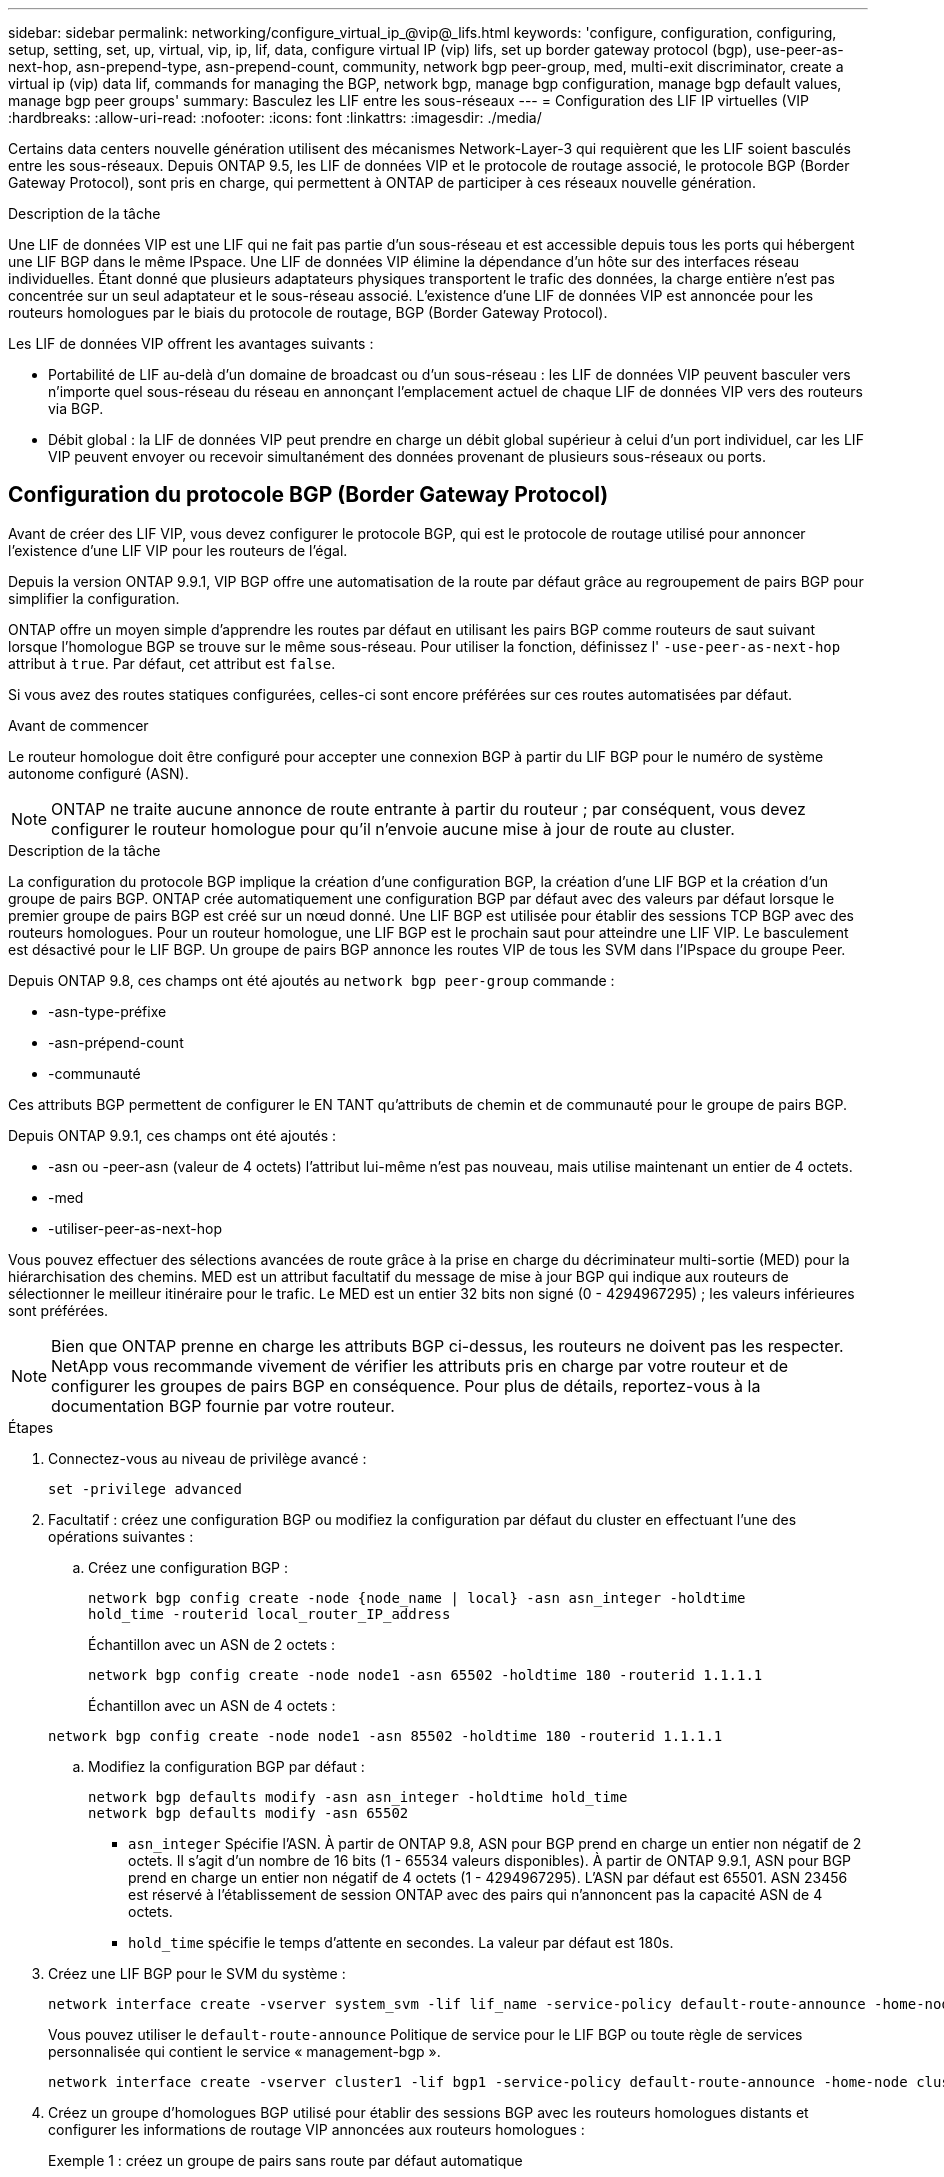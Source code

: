 ---
sidebar: sidebar 
permalink: networking/configure_virtual_ip_@vip@_lifs.html 
keywords: 'configure, configuration, configuring, setup, setting, set, up, virtual, vip, ip, lif, data, configure virtual IP (vip) lifs, set up border gateway protocol (bgp), use-peer-as-next-hop, asn-prepend-type, asn-prepend-count, community, network bgp peer-group, med, multi-exit discriminator, create a virtual ip (vip) data lif, commands for managing the BGP, network bgp, manage bgp configuration, manage bgp default values, manage bgp peer groups' 
summary: Basculez les LIF entre les sous-réseaux 
---
= Configuration des LIF IP virtuelles (VIP
:hardbreaks:
:allow-uri-read: 
:nofooter: 
:icons: font
:linkattrs: 
:imagesdir: ./media/


[role="lead"]
Certains data centers nouvelle génération utilisent des mécanismes Network-Layer-3 qui requièrent que les LIF soient basculés entre les sous-réseaux. Depuis ONTAP 9.5, les LIF de données VIP et le protocole de routage associé, le protocole BGP (Border Gateway Protocol), sont pris en charge, qui permettent à ONTAP de participer à ces réseaux nouvelle génération.

.Description de la tâche
Une LIF de données VIP est une LIF qui ne fait pas partie d'un sous-réseau et est accessible depuis tous les ports qui hébergent une LIF BGP dans le même IPspace. Une LIF de données VIP élimine la dépendance d'un hôte sur des interfaces réseau individuelles. Étant donné que plusieurs adaptateurs physiques transportent le trafic des données, la charge entière n'est pas concentrée sur un seul adaptateur et le sous-réseau associé. L'existence d'une LIF de données VIP est annoncée pour les routeurs homologues par le biais du protocole de routage, BGP (Border Gateway Protocol).

Les LIF de données VIP offrent les avantages suivants :

* Portabilité de LIF au-delà d'un domaine de broadcast ou d'un sous-réseau : les LIF de données VIP peuvent basculer vers n'importe quel sous-réseau du réseau en annonçant l'emplacement actuel de chaque LIF de données VIP vers des routeurs via BGP.
* Débit global : la LIF de données VIP peut prendre en charge un débit global supérieur à celui d'un port individuel, car les LIF VIP peuvent envoyer ou recevoir simultanément des données provenant de plusieurs sous-réseaux ou ports.




== Configuration du protocole BGP (Border Gateway Protocol)

Avant de créer des LIF VIP, vous devez configurer le protocole BGP, qui est le protocole de routage utilisé pour annoncer l'existence d'une LIF VIP pour les routeurs de l'égal.

Depuis la version ONTAP 9.9.1, VIP BGP offre une automatisation de la route par défaut grâce au regroupement de pairs BGP pour simplifier la configuration.

ONTAP offre un moyen simple d'apprendre les routes par défaut en utilisant les pairs BGP comme routeurs de saut suivant lorsque l'homologue BGP se trouve sur le même sous-réseau. Pour utiliser la fonction, définissez l' `-use-peer-as-next-hop` attribut à `true`. Par défaut, cet attribut est `false`.

Si vous avez des routes statiques configurées, celles-ci sont encore préférées sur ces routes automatisées par défaut.

.Avant de commencer
Le routeur homologue doit être configuré pour accepter une connexion BGP à partir du LIF BGP pour le numéro de système autonome configuré (ASN).


NOTE: ONTAP ne traite aucune annonce de route entrante à partir du routeur ; par conséquent, vous devez configurer le routeur homologue pour qu'il n'envoie aucune mise à jour de route au cluster.

.Description de la tâche
La configuration du protocole BGP implique la création d'une configuration BGP, la création d'une LIF BGP et la création d'un groupe de pairs BGP. ONTAP crée automatiquement une configuration BGP par défaut avec des valeurs par défaut lorsque le premier groupe de pairs BGP est créé sur un nœud donné. Une LIF BGP est utilisée pour établir des sessions TCP BGP avec des routeurs homologues. Pour un routeur homologue, une LIF BGP est le prochain saut pour atteindre une LIF VIP. Le basculement est désactivé pour le LIF BGP. Un groupe de pairs BGP annonce les routes VIP de tous les SVM dans l'IPspace du groupe Peer.

Depuis ONTAP 9.8, ces champs ont été ajoutés au `network bgp peer-group` commande :

* -asn-type-préfixe
* -asn-prépend-count
* -communauté


Ces attributs BGP permettent de configurer le EN TANT qu'attributs de chemin et de communauté pour le groupe de pairs BGP.

Depuis ONTAP 9.9.1, ces champs ont été ajoutés :

* -asn ou -peer-asn (valeur de 4 octets) l'attribut lui-même n'est pas nouveau, mais utilise maintenant un entier de 4 octets.
* -med
* -utiliser-peer-as-next-hop


Vous pouvez effectuer des sélections avancées de route grâce à la prise en charge du décriminateur multi-sortie (MED) pour la hiérarchisation des chemins. MED est un attribut facultatif du message de mise à jour BGP qui indique aux routeurs de sélectionner le meilleur itinéraire pour le trafic. Le MED est un entier 32 bits non signé (0 - 4294967295) ; les valeurs inférieures sont préférées.


NOTE: Bien que ONTAP prenne en charge les attributs BGP ci-dessus, les routeurs ne doivent pas les respecter. NetApp vous recommande vivement de vérifier les attributs pris en charge par votre routeur et de configurer les groupes de pairs BGP en conséquence. Pour plus de détails, reportez-vous à la documentation BGP fournie par votre routeur.

.Étapes
. Connectez-vous au niveau de privilège avancé :
+
`set -privilege advanced`

. Facultatif : créez une configuration BGP ou modifiez la configuration par défaut du cluster en effectuant l'une des opérations suivantes :
+
.. Créez une configuration BGP :
+
....
network bgp config create -node {node_name | local} -asn asn_integer -holdtime
hold_time -routerid local_router_IP_address
....
+
Échantillon avec un ASN de 2 octets :

+
....
network bgp config create -node node1 -asn 65502 -holdtime 180 -routerid 1.1.1.1
....
+
Échantillon avec un ASN de 4 octets :

+
....
network bgp config create -node node1 -asn 85502 -holdtime 180 -routerid 1.1.1.1
....
.. Modifiez la configuration BGP par défaut :
+
....
network bgp defaults modify -asn asn_integer -holdtime hold_time
network bgp defaults modify -asn 65502
....
+
*** `asn_integer` Spécifie l'ASN. À partir de ONTAP 9.8, ASN pour BGP prend en charge un entier non négatif de 2 octets. Il s'agit d'un nombre de 16 bits (1 - 65534 valeurs disponibles). À partir de ONTAP 9.9.1, ASN pour BGP prend en charge un entier non négatif de 4 octets (1 - 4294967295). L'ASN par défaut est 65501. ASN 23456 est réservé à l'établissement de session ONTAP avec des pairs qui n'annoncent pas la capacité ASN de 4 octets.
*** `hold_time` spécifie le temps d'attente en secondes. La valeur par défaut est 180s.




. Créez une LIF BGP pour le SVM du système :
+
....
network interface create -vserver system_svm -lif lif_name -service-policy default-route-announce -home-node home_node -home-port home_port -address ip_address -netmask netmask
....
+
Vous pouvez utiliser le `default-route-announce` Politique de service pour le LIF BGP ou toute règle de services personnalisée qui contient le service « management-bgp ».

+
....
network interface create -vserver cluster1 -lif bgp1 -service-policy default-route-announce -home-node cluster1-01 -home-port e0c -address 10.10.10.100 -netmask 255.255.255.0
....
. Créez un groupe d'homologues BGP utilisé pour établir des sessions BGP avec les routeurs homologues distants et configurer les informations de routage VIP annoncées aux routeurs homologues :
+
Exemple 1 : créez un groupe de pairs sans route par défaut automatique

+
Dans ce cas, l'administrateur doit créer une route statique vers l'homologue BGP.

+
....
network bgp peer-group create -peer-group group_name -ipspace ipspace_name -bgp-lif bgp_lif -peer-address peer-router_ip_address -peer-asn 65502 -route-preference integer
-asn-prepend-type <ASN_prepend_type> -asn-prepend-count integer -med integer -community BGP community list <0-65535>:<0-65535>
....
+
....
network bgp peer-group create -peer-group group1 -ipspace Default -bgp-lif bgp1 -peer-address 10.10.10.1 -peer-asn 65502 -route-preference 100 -asn-prepend-type local-asn -asn-prepend-count 2 -med 100 -community 9000:900,8000:800
....
+
Exemple 2 : créez un groupe de pairs avec une route par défaut automatique

+
....
network bgp peer-group create -peer-group group_name -ipspace ipspace_name -bgp-lif bgp_lif -peer-address peer-router_ip_address -peer-asn 65502 -use-peer-as-next-hop true -route-preference integer -asn-prepend-type <ASN_prepend_type> -asn-prepend-count integer -med integer -community BGP community list <0-65535>:<0-65535>
....
+
....
network bgp peer-group create -peer-group group1 -ipspace Default -bgp-lif bgp1 -peer-address 10.10.10.1 -peer-asn 65502 -use-peer-as-next-hop true -route-preference 100 -asn-prepend-type local-asn -asn-prepend-count 2 -med 100 -community 9000:900,8000:800
....




== Créer une LIF de données VIP (Virtual IP

L'existence d'une LIF de données VIP est annoncée pour les routeurs homologues par le biais du protocole de routage, BGP (Border Gateway Protocol).

.Avant de commencer
* Le groupe de pairs BGP doit être configuré et la session BGP pour le SVM sur lequel la LIF est créée doit être active.
* Une route statique vers le routeur BGP ou tout autre routeur du sous-réseau de la LIF BGP doit être créée pour tout trafic VIP sortant pour la SVM.
* Vous devez activer le routage multichemin afin que le trafic VIP sortant puisse utiliser toutes les routes disponibles.
+
Si le routage multichemin n'est pas activé, tout le trafic VIP sortant passe à partir d'une interface unique.



.Étapes
. Créer une LIF de données VIP :
+
....
network interface create -vserver svm_name -lif lif_name -role data -data-protocol
{nfs|cifs|iscsi|fcache|none|fc-nvme} -home-node home_node -address ip_address -is-vip true
....
+
Un port VIP est automatiquement sélectionné si vous ne spécifiez pas le port d'accueil avec le `network interface create` commande.

+
Par défaut, la LIF de données VIP appartient au domaine de diffusion créé par le système, nommé « VIP », pour chaque IPspace. Vous ne pouvez pas modifier le broadcast domain VIP.

+
Une LIF de données VIP est accessible simultanément sur tous les ports hébergeant une LIF BGP d'un IPspace. En l'absence de session BGP active pour le SVM de VIP sur le nœud local, la LIF de données VIP bascule vers le port VIP suivant sur le nœud sur lequel une session BGP est établie pour ce SVM.

. Vérifier que la session BGP est au statut up pour le SVM de la LIF de données VIP :
+
....
network bgp vserver-status show

Node        Vserver  bgp status
	    ----------  -------- ---------
	    node1       vs1      up
....
+
Si le statut BGP est de `down` Pour le SVM sur un nœud, la LIF de données VIP bascule vers un nœud différent où l'état BGP est activé pour le SVM. Si le statut BGP est de `down` Sur tous les nœuds, la LIF de données VIP ne peut pas être hébergée n'importe où et possède le statut LIF comme étant arrêté.





== Commandes de gestion du protocole BGP

À partir de ONTAP 9.5, vous utilisez le `network bgp` Commandes permettant de gérer les sessions BGP dans ONTAP.



=== Gérer la configuration BGP

|===


| Les fonctions que vous recherchez... | Utilisez cette commande... 


| Créez une configuration BGP | création de la configuration bgp du réseau 


| Modifiez la configuration BGP | modification de la configuration bgp du réseau 


| Supprimez la configuration BGP | suppression de la configuration bgp du réseau 


| Affiche la configuration BGP | affichage de la configuration bgp du réseau 


| Affiche l'état BGP pour le SVM de la LIF VIP | network bgp : affichage du statut d'un vserver 
|===


=== Gérer les valeurs par défaut du protocole BGP

|===


| Les fonctions que vous recherchez... | Utilisez cette commande... 


| Modifiez les valeurs par défaut du protocole BGP | les paramètres par défaut de network bgp sont modifiés 


| Affiche les valeurs par défaut du protocole BGP | les valeurs par défaut de network bgp s'affichent 
|===


=== Gérez les groupes de pairs BGP

|===


| Les fonctions que vous recherchez... | Utilisez cette commande... 


| Créez un groupe de pairs BGP | création du groupe d'homologues bgp réseau 


| Modifiez un groupe de pairs BGP | modification du groupe d'homologues bgp du réseau 


| Supprimez un groupe de pairs BGP | suppression du groupe d'homologues bgp du réseau 


| Affiche les informations sur les groupes de pairs BGP | network bgp peer-group show 


| Renommez un groupe d'homologues BGP | nom du groupe d'homologues bgp du réseau 
|===
.Informations associées
http://docs.netapp.com/ontap-9/topic/com.netapp.doc.dot-cm-cmpr/GUID-5CB10C70-AC11-41C0-8C16-B4D0DF916E9B.html["Commandes ONTAP 9"^]
